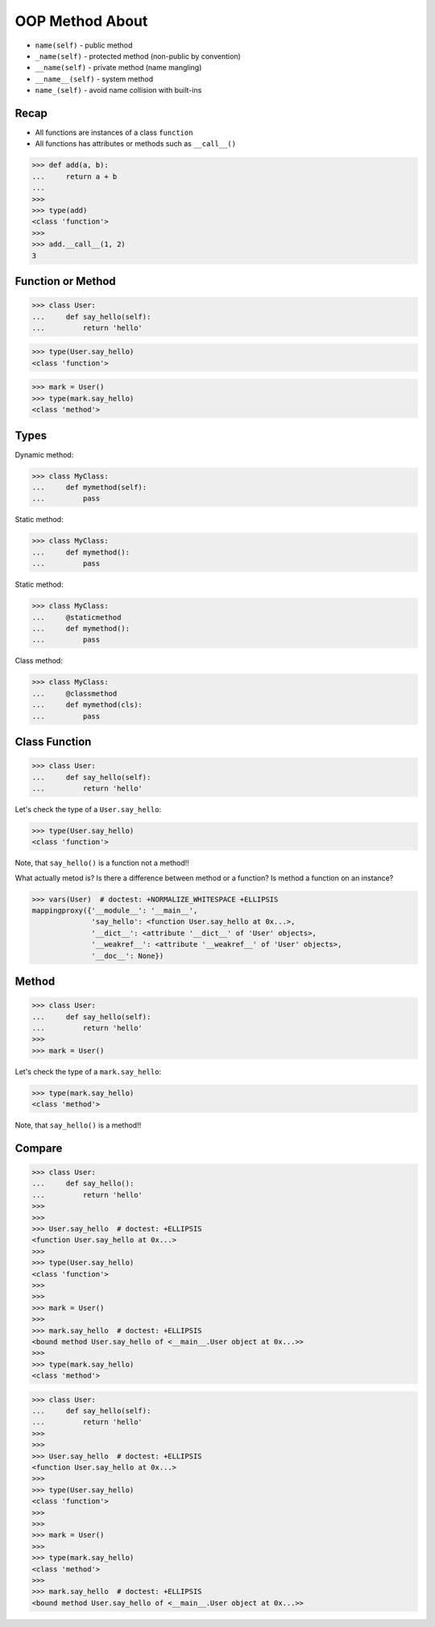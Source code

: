 OOP Method About
================
* ``name(self)`` - public method
* ``_name(self)`` - protected method (non-public by convention)
* ``__name(self)`` - private method (name mangling)
* ``__name__(self)`` - system method
* ``name_(self)`` - avoid name collision with built-ins


Recap
-----
* All functions are instances of a class ``function``
* All functions has attributes or methods such as ``__call__()``

>>> def add(a, b):
...     return a + b
...
>>>
>>> type(add)
<class 'function'>
>>>
>>> add.__call__(1, 2)
3


Function or Method
------------------
>>> class User:
...     def say_hello(self):
...         return 'hello'

>>> type(User.say_hello)
<class 'function'>

>>> mark = User()
>>> type(mark.say_hello)
<class 'method'>


Types
-----
Dynamic method:

>>> class MyClass:
...     def mymethod(self):
...         pass

Static method:

>>> class MyClass:
...     def mymethod():
...         pass

Static method:

>>> class MyClass:
...     @staticmethod
...     def mymethod():
...         pass

Class method:

>>> class MyClass:
...     @classmethod
...     def mymethod(cls):
...         pass



Class Function
--------------
>>> class User:
...     def say_hello(self):
...         return 'hello'

Let's check the type of a ``User.say_hello``:

>>> type(User.say_hello)
<class 'function'>

Note, that ``say_hello()`` is a function not a method!!

What actually metod is? Is there a difference between method or a function?
Is method a function on an instance?

>>> vars(User)  # doctest: +NORMALIZE_WHITESPACE +ELLIPSIS
mappingproxy({'__module__': '__main__',
              'say_hello': <function User.say_hello at 0x...>,
              '__dict__': <attribute '__dict__' of 'User' objects>,
              '__weakref__': <attribute '__weakref__' of 'User' objects>,
              '__doc__': None})


Method
------
>>> class User:
...     def say_hello(self):
...         return 'hello'
>>>
>>> mark = User()

Let's check the type of a ``mark.say_hello``:

>>> type(mark.say_hello)
<class 'method'>

Note, that ``say_hello()`` is a method!!


Compare
-------
>>> class User:
...     def say_hello():
...         return 'hello'
>>>
>>>
>>> User.say_hello  # doctest: +ELLIPSIS
<function User.say_hello at 0x...>
>>>
>>> type(User.say_hello)
<class 'function'>
>>>
>>>
>>> mark = User()
>>>
>>> mark.say_hello  # doctest: +ELLIPSIS
<bound method User.say_hello of <__main__.User object at 0x...>>
>>>
>>> type(mark.say_hello)
<class 'method'>


>>> class User:
...     def say_hello(self):
...         return 'hello'
>>>
>>>
>>> User.say_hello  # doctest: +ELLIPSIS
<function User.say_hello at 0x...>
>>>
>>> type(User.say_hello)
<class 'function'>
>>>
>>>
>>> mark = User()
>>>
>>> type(mark.say_hello)
<class 'method'>
>>>
>>> mark.say_hello  # doctest: +ELLIPSIS
<bound method User.say_hello of <__main__.User object at 0x...>>
